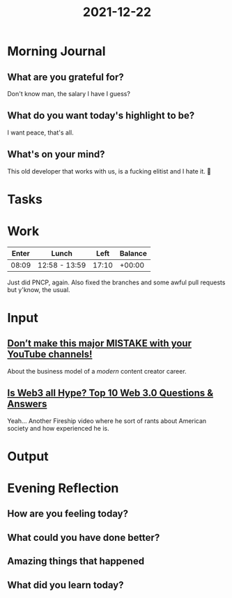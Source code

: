 :PROPERTIES:
:ID:       978dd62f-0f89-4e1e-8a6a-2fc266b4f07c
:END:
#+title: 2021-12-22
#+filetags: :daily:

* Morning Journal
** What are you grateful for?
Don't know man, the salary I have I guess?
** What do you want today's highlight to be?
I want peace, that's all.
** What's on your mind?
This old developer that works with us, is a fucking elitist and I hate it. 🙂
* Tasks
* Work
| Enter | Lunch         |  Left | Balance |
|-------+---------------+-------+---------|
| 08:09 | 12:58 - 13:59 | 17:10 |  +00:00 |

Just did PNCP, again. Also fixed the branches and some awful pull requests but y'know, the usual.
* Input
** [[youtube:NBDL_m_ZzKc][Don’t make this major MISTAKE with your YouTube channels!]]
About the business model of a /modern/ content creator career.
** [[youtube:wHTcrmhskto][Is Web3 all Hype? Top 10 Web 3.0 Questions & Answers]]
Yeah... Another Fireship video where he sort of rants about American society and how experienced he is.
* Output
* Evening Reflection
** How are you feeling today?
** What could you have done better?
** Amazing things that happened
** What did you learn today?
